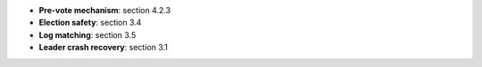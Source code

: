 * **Pre-vote mechanism**: section 4.2.3
* **Election safety**: section 3.4
* **Log matching**: section 3.5
* **Leader crash recovery**: section 3.1